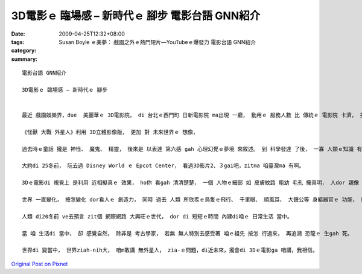 3D電影ｅ 臨場感 – 新時代ｅ 腳步   電影台語 GNN紹介
######################################################################

:date: 2009-04-25T12:32+08:00
:tags: 
:category: Susan Boyle ｅ美夢： 戲園之外ｅ熱門短片—YouTubeｅ爆發力  電影台語 GNN紹介
:summary: 


:: 

  電影台語 GNN紹介

  3D電影ｅ 臨場感 – 新時代ｅ 腳步


  最近 戲園娛樂界，due  美麗華ｅ 3D電影院， di 台北ｅ西門町 日新電影院 ma出現 一廳， 動用ｅ 服務人數 比 傳統ｅ 電影院 卡濟， 按呢 提供著 景氣vai時機ｅ 就業市場。

  《怪獸 大戰 外星人》利用 3D立體影像版， 更加 對 未來世界ｅ 想像，

  過去時ｅ童話 攏是 神怪、 魔鬼、 精靈， 後來是 以表達 第六感 gah 心理幻覺ｅ夢境 來敘述。 到 科學發達 了後， 一寡 人類ｅ知識 有證據 來解說 雷雨、 地動、 日蝕、 月蝕、 風颱ｅ 大自然現象 了後， 人ｅ思考 開始脫離 魔怪ｅ神祕， 科幻小說 出世， 閣延伸到 宇宙ｅ大範圍。

  大約di 25冬前， 阮去過 Disney World ｅ Epcot Center， 看過3D影片2、３gai吧，zitma 咱臺灣ma 有啊。

  3Dｅ電影di 視覺上 是利用 近相擬真ｅ 效果， ho你 看gah 清清楚楚， 一個 人物ｅ細部 如 皮膚紋路 粗幼 毛孔 攏真明， 人dor 親像 kia di身邊gah 你講話， 尚且有di 放大鏡下ｅ 膨脹。

  世界 一直變化， 按怎變化 dor看人ｅ 創造力， 同時 過去 人類 所欣羨ｅ鳥隻ｅ飛行、 千里眼、 順風耳、 大聲公等 身軀器官ｅ 功能， 攏di 文明ｅ累積， 一項一項 ga 咱ｅ 腳手、 口、 鼻、 耳、 目， 所veh達成ｅ 目的 有真大ｅ進展， 因為 有 帶領ｅ作用、 有 市場ｅ商機、 有實質 deh改變 人ｅ生活， 如 飛凌機、 電話、 mai-kuh、 電視、 電影、 多媒體等ｅ 發明， 陪伴著 物質富裕ｅ 年代。

  人類 di20冬前 ve去預言 zit個 網際網路 大興旺ｅ世代， dor di 短短ｅ時間 內建di咱ｅ 日常生活 當中。

  當 咱 生活di 當中， 卻 感覺自然， 除非是 考古學家， 若無 無人特別去感受著 咱ｅ祖先 按怎 行過來， 再追溯 恐龍ｅ 生gah 死。

  世界di 變當中， 世界ziah-nih大， 咱m敢講 無外星人， zia-ｅ問題，di近未來，攏會di 3Dｅ電影ga 咱講，我相信。




`Original Post on Pixnet <http://nanomi.pixnet.net/blog/post/27425425>`_